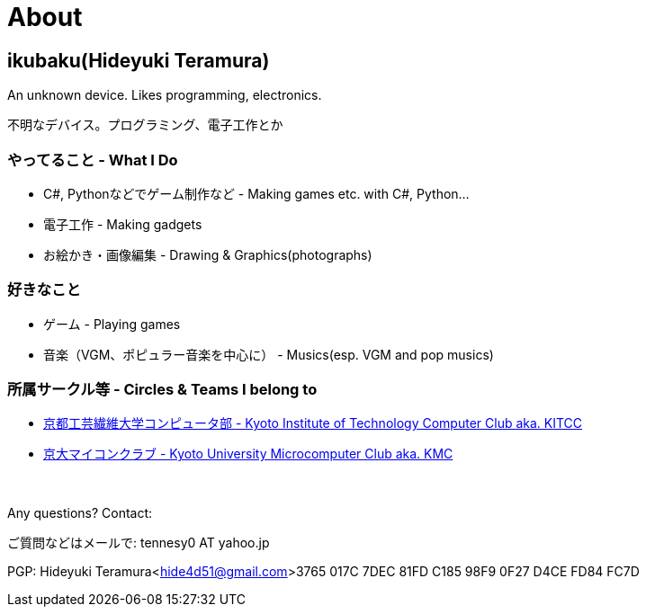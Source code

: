 = About

:save_as: about.html
:slug: about

== ikubaku(Hideyuki Teramura)

An unknown device.  Likes programming, electronics.

不明なデバイス。プログラミング、電子工作とか

=== やってること - What I Do
* C#, Pythonなどでゲーム制作など - Making games etc. with C#, Python...
* 電子工作 - Making gadgets
* お絵かき・画像編集 - Drawing & Graphics(photographs)

=== 好きなこと
* ゲーム - Playing games
* 音楽（VGM、ポピュラー音楽を中心に） - Musics(esp. VGM and pop musics)

=== 所属サークル等 - Circles & Teams I belong to
* link:http://www.kitcc.org/[京都工芸繊維大学コンピュータ部 - Kyoto Institute of Technology Computer Club aka. KITCC]
* link:https://www.kmc.gr.jp/[京大マイコンクラブ - Kyoto University Microcomputer Club aka. KMC]

　 +

Any questions? Contact:

ご質問などはメールで: tennesy0 AT yahoo.jp

PGP: Hideyuki Teramura<hide4d51@gmail.com>3765 017C 7DEC 81FD C185 98F9 0F27 D4CE FD84 FC7D
